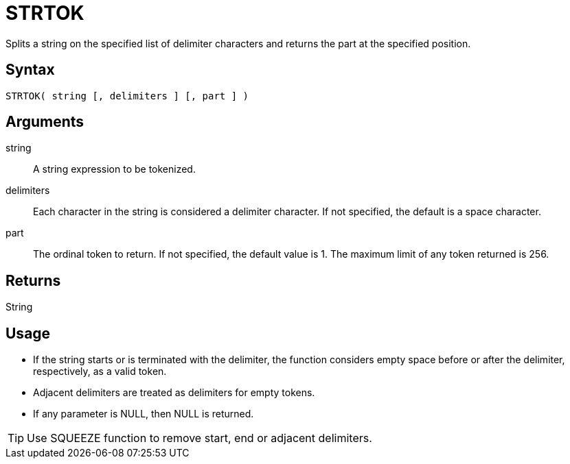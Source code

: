 ////
Licensed to the Apache Software Foundation (ASF) under one
or more contributor license agreements.  See the NOTICE file
distributed with this work for additional information
regarding copyright ownership.  The ASF licenses this file
to you under the Apache License, Version 2.0 (the
"License"); you may not use this file except in compliance
with the License.  You may obtain a copy of the License at
  http://www.apache.org/licenses/LICENSE-2.0
Unless required by applicable law or agreed to in writing,
software distributed under the License is distributed on an
"AS IS" BASIS, WITHOUT WARRANTIES OR CONDITIONS OF ANY
KIND, either express or implied.  See the License for the
specific language governing permissions and limitations
under the License.
////
= STRTOK

Splits a string on the specified list of delimiter characters and returns the part at the specified position.

== Syntax

----
STRTOK( string [, delimiters ] [, part ] )
----

== Arguments

string:: A string expression to be tokenized.
delimiters:: Each character in the string is considered a delimiter character. If not specified, the default is a space character.
part:: The ordinal token to return. If not specified, the default value is 1. The maximum limit of any token returned is 256.

== Returns

String

== Usage

* If the string starts or is terminated with the delimiter, the function considers empty space before or after the delimiter, respectively, as a valid token.
* Adjacent delimiters are treated as delimiters for empty tokens.
* If any parameter is NULL, then NULL is returned.

TIP: Use SQUEEZE function to remove start, end or adjacent delimiters.